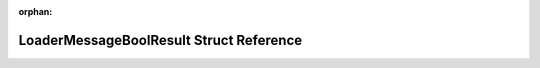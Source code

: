 .. meta::c163a988f774f3e0840e35d686a06b0432ccaab86f67a4f8b39f5bf25cd1740f1c2f9fa686bf733ed6288b3bdf044e4bd370ec7548eeb63e7c1b19119a366111

:orphan:

.. title:: Flipper Zero Firmware: LoaderMessageBoolResult Struct Reference

LoaderMessageBoolResult Struct Reference
========================================

.. container:: doxygen-content

   
   .. raw:: html
     :file: struct_loader_message_bool_result.html
